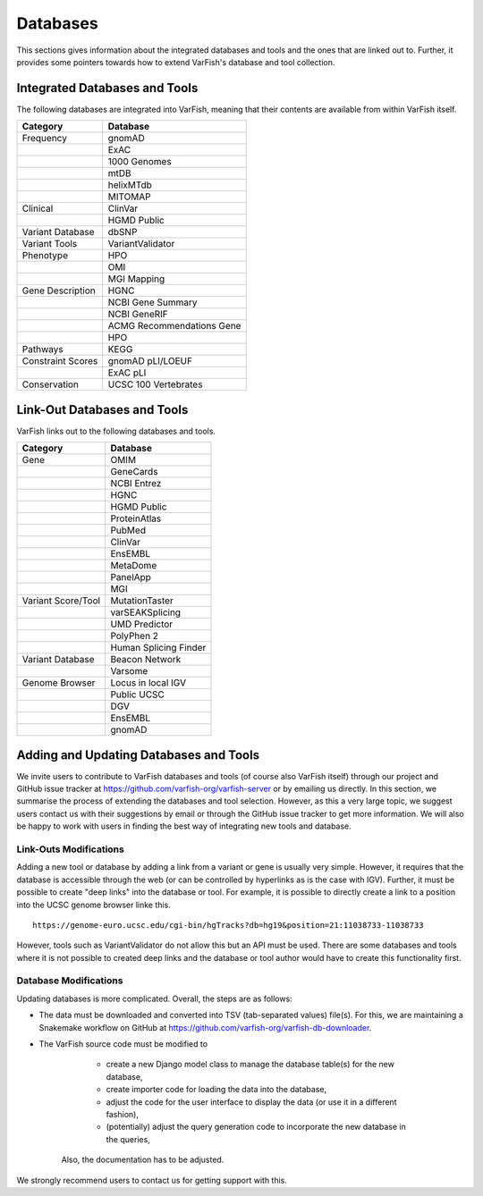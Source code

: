 .. _databases:

=========
Databases
=========

This sections gives information about the integrated databases and tools and the ones that are linked out to.
Further, it provides some pointers towards how to extend VarFish's database and tool collection.

------------------------------
Integrated Databases and Tools
------------------------------

The following databases are integrated into VarFish, meaning that their contents are available from within VarFish itself.

+-------------------+---------------------------+
|     Category      |         Database          |
+===================+===========================+
| Frequency         | gnomAD                    |
+-------------------+---------------------------+
|                   | ExAC                      |
+-------------------+---------------------------+
|                   | 1000 Genomes              |
+-------------------+---------------------------+
|                   | mtDB                      |
+-------------------+---------------------------+
|                   | helixMTdb                 |
+-------------------+---------------------------+
|                   | MITOMAP                   |
+-------------------+---------------------------+
| Clinical          | ClinVar                   |
+-------------------+---------------------------+
|                   | HGMD Public               |
+-------------------+---------------------------+
| Variant Database  | dbSNP                     |
+-------------------+---------------------------+
| Variant Tools     | VariantValidator          |
+-------------------+---------------------------+
| Phenotype         | HPO                       |
+-------------------+---------------------------+
|                   | OMI                       |
+-------------------+---------------------------+
|                   | MGI Mapping               |
+-------------------+---------------------------+
| Gene Description  | HGNC                      |
+-------------------+---------------------------+
|                   | NCBI Gene Summary         |
+-------------------+---------------------------+
|                   | NCBI GeneRIF              |
+-------------------+---------------------------+
|                   | ACMG Recommendations Gene |
+-------------------+---------------------------+
|                   | HPO                       |
+-------------------+---------------------------+
| Pathways          | KEGG                      |
+-------------------+---------------------------+
| Constraint Scores | gnomAD pLI/LOEUF          |
+-------------------+---------------------------+
|                   | ExAC pLI                  |
+-------------------+---------------------------+
| Conservation      | UCSC 100 Vertebrates      |
+-------------------+---------------------------+


----------------------------
Link-Out Databases and Tools
----------------------------

VarFish links out to the following databases and tools.

+--------------------+-----------------------+
|      Category      |       Database        |
+====================+=======================+
| Gene               | OMIM                  |
+--------------------+-----------------------+
|                    | GeneCards             |
+--------------------+-----------------------+
|                    | NCBI Entrez           |
+--------------------+-----------------------+
|                    | HGNC                  |
+--------------------+-----------------------+
|                    | HGMD Public           |
+--------------------+-----------------------+
|                    | ProteinAtlas          |
+--------------------+-----------------------+
|                    | PubMed                |
+--------------------+-----------------------+
|                    | ClinVar               |
+--------------------+-----------------------+
|                    | EnsEMBL               |
+--------------------+-----------------------+
|                    | MetaDome              |
+--------------------+-----------------------+
|                    | PanelApp              |
+--------------------+-----------------------+
|                    | MGI                   |
+--------------------+-----------------------+
| Variant Score/Tool | MutationTaster        |
+--------------------+-----------------------+
|                    | varSEAKSplicing       |
+--------------------+-----------------------+
|                    | UMD Predictor         |
+--------------------+-----------------------+
|                    | PolyPhen 2            |
+--------------------+-----------------------+
|                    | Human Splicing Finder |
+--------------------+-----------------------+
| Variant Database   | Beacon Network        |
+--------------------+-----------------------+
|                    | Varsome               |
+--------------------+-----------------------+
| Genome Browser     | Locus in local IGV    |
+--------------------+-----------------------+
|                    | Public UCSC           |
+--------------------+-----------------------+
|                    | DGV                   |
+--------------------+-----------------------+
|                    | EnsEMBL               |
+--------------------+-----------------------+
|                    | gnomAD                |
+--------------------+-----------------------+

---------------------------------------
Adding and Updating Databases and Tools
---------------------------------------

We invite users to contribute to VarFish databases and tools (of course also VarFish itself) through our project and GitHub issue tracker at https://github.com/varfish-org/varfish-server or by emailing us directly.
In this section, we summarise the process of extending the databases and tool selection.
However, as this a very large topic, we suggest users contact us with their suggestions by email or through the GitHub issue tracker to get more information.
We will also be happy to work with users in finding the best way of integrating new tools and database.

Link-Outs Modifications
=======================

Adding a new tool or database by adding a link from a variant or gene is usually very simple.
However, it requires that the database is accessible through the web (or can be controlled by hyperlinks as is the case with IGV).
Further, it must be possible to create "deep links" into the database or tool.
For example, it is possible to directly create a link to a position into the UCSC genome browser linke this.

::

    https://genome-euro.ucsc.edu/cgi-bin/hgTracks?db=hg19&position=21:11038733-11038733

However, tools such as VariantValidator do not allow this but an API must be used.
There are some databases and tools where it is not possible to created deep links and the database or tool author would have to create this functionality first.

Database Modifications
======================

Updating databases is more complicated.
Overall, the steps are as follows:

- The data must be downloaded and converted into TSV (tab-separated values) file(s).
  For this, we are maintaining a Snakemake workflow on GitHub at https://github.com/varfish-org/varfish-db-downloader.
- The VarFish source code must be modified to

    - create a new Django model class to manage the database table(s) for the new database,
    - create importer code for loading the data into the database,
    - adjust the code for the user interface to display the data (or use it in a different fashion),
    - (potentially) adjust the query generation code to incorporate the new database in the queries,

   Also, the documentation has to be adjusted.

We strongly recommend users to contact us for getting support with this.
